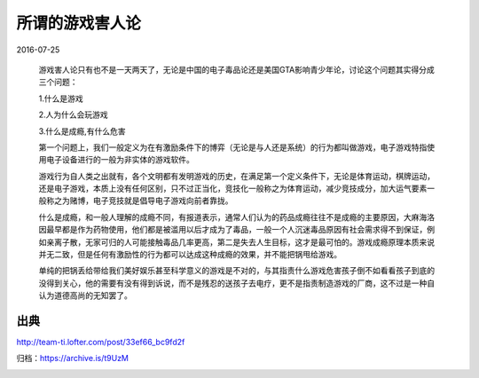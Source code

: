 所谓的游戏害人论
================

2016-07-25

  游戏害人论只有也不是一天两天了，无论是中国的电子毒品论还是美国GTA影响青少年论，讨论这个问题其实得分成三个问题：

  1.什么是游戏

  2.人为什么会玩游戏

  3.什么是成瘾,有什么危害

  第一个问题上，我们一般定义为在有激励条件下的博弈（无论是与人还是系统）的行为都叫做游戏，电子游戏特指使用电子设备进行的一般为非实体的游戏软件。

  游戏行为自人类之出就有，各个文明都有发明游戏的历史，在满足第一个定义条件下，无论是体育运动，棋牌运动，还是电子游戏，本质上没有任何区别，只不过正当化，竞技化一般称之为体育运动，减少竞技成分，加大运气要素一般称之为赌博，电子竞技就是倡导电子游戏向前者靠拢。

  什么是成瘾，和一般人理解的成瘾不同，有报道表示，通常人们认为的药品成瘾往往不是成瘾的主要原因，大麻海洛因最早都是作为药物使用，他们都是被滥用以后才成为了毒品，一般一个人沉迷毒品原因有社会需求得不到保证，例如亲离子散，无家可归的人可能接触毒品几率更高，第二是失去人生目标，这才是最可怕的。游戏成瘾原理本质来说并无二致，但是任何有激励性的行为都可以达成这种成瘾的效果，并不能把锅甩给游戏。

  单纯的把锅丢给带给我们美好娱乐甚至科学意义的游戏是不对的，与其指责什么游戏危害孩子倒不如看看孩子到底的没得到关心，他的需要有没有得到诉说，而不是残忍的送孩子去电疗，更不是指责制造游戏的厂商，这不过是一种自认为道德高尚的无知罢了。

出典
----

http://team-ti.lofter.com/post/33ef66_bc9fd2f

归档：https://archive.is/t9UzM

.. image:: images/所谓的游戏害人论.png